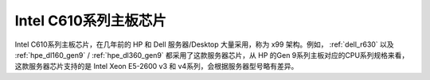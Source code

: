 .. _intel_c610:

==========================
Intel C610系列主板芯片
==========================

Intel C610系列主板芯片，在几年前的 HP 和 Dell 服务器/Desktop 大量采用，称为 x99 架构。例如， :ref:`dell_r630` 以及 :ref:`hpe_dl160_gen9` / :ref:`hpe_dl360_gen9` 都采用了这款服务器芯片，从 HP 的Gen 9系列主板对应的CPU系列规格来看，这款服务器芯片支持的是 Intel Xeon E5-2600 v3 和 v4系列，会根据服务器型号略有差异。

